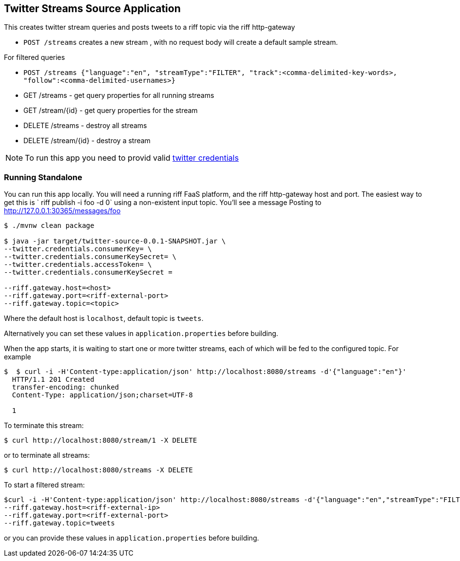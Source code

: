 == Twitter Streams Source Application

This creates twitter stream queries and posts tweets to a riff topic via the riff http-gateway

* `POST /streams` creates a new stream , with no request body will create a default sample stream.

For filtered queries

* `POST /streams {"language":"en", "streamType":"FILTER", "track":<comma-delimited-key-words>,
"follow":<comma-delimited-usernames>}`

* GET /streams - get query properties for all running streams
* GET /stream/{id} - get query properties for the stream

* DELETE /streams - destroy all streams
* DELETE /stream/{id} - destroy a stream

[NOTE]
To run this app you need to provid valid https://developer.twitter.com/en/docs/basics/authentication/guides/access-tokens[twitter credentials]

=== Running Standalone

You can run this app locally. You will need a running riff FaaS platform, and the riff http-gateway host and port.
The easiest way to get this is ` riff publish -i foo -d 0`  using a non-existent input topic.  You'll see a message
Posting to http://127.0.0.1:30365/messages/foo

```
$ ./mvnw clean package

$ java -jar target/twitter-source-0.0.1-SNAPSHOT.jar \
--twitter.credentials.consumerKey= \
--twitter.credentials.consumerKeySecret= \
--twitter.credentials.accessToken= \
--twitter.credentials.consumerKeySecret =

--riff.gateway.host=<host>
--riff.gateway.port=<riff-external-port>
--riff.gateway.topic=<topic>
```

Where the default host is `localhost`, default topic is `tweets`.

Alternatively you can set these values in `application.properties` before building.

When the app starts, it is waiting to start one or more twitter streams, each of which will be fed to the configured
topic. For example

```
$  $ curl -i -H'Content-type:application/json' http://localhost:8080/streams -d'{"language":"en"}'
  HTTP/1.1 201 Created
  transfer-encoding: chunked
  Content-Type: application/json;charset=UTF-8

  1
```
To terminate this stream:

```
$ curl http://localhost:8080/stream/1 -X DELETE
```
or to terminate all streams:

```
$ curl http://localhost:8080/streams -X DELETE
```

To start a filtered stream:

```
$curl -i -H'Content-type:application/json' http://localhost:8080/streams -d'{"language":"en","streamType":"FILTER","track":"@realDonaldTrump,#POTUS,'''Donald Trump'''}'
--riff.gateway.host=<riff-external-ip>
--riff.gateway.port=<riff-external-port>
--riff.gateway.topic=tweets

```
or you can provide these values in `application.properties` before building.
